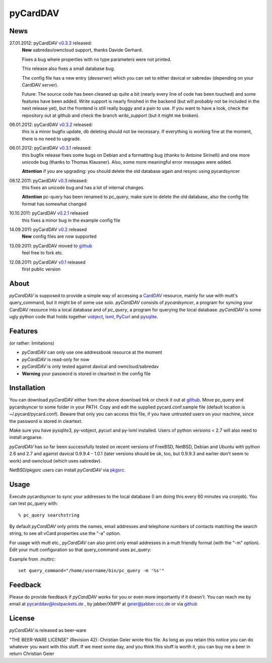 pyCardDAV
=========

News
----
27.01.2012: pyCardDAV v0.3.3_ released:
  **New** sabredav/owncloud support, thanks Davide Gerhard.

  Fixes a bug where properties with no type parameters were not printed.

  This release also fixes a small database bug.

  The config file has a new entry (*davserver*) which you can set to
  either davical or sabredav (depending on your CardDAV server).

  Future:
  The source code has been cleaned up quite a bit (nearly every line of code
  has been touched) and some features have been added. Write support is nearly
  finished in the backend (but will probably not be included in the next
  release yet), but the frontend is still really buggy and a pain to use. If
  you want to have a look, check the repository out at github and check the
  branch *write_support* (but it might me broken).

06.01.2012: pyCardDAV v0.3.2_ released:
  this is a minor bugfix update, db deleting should not be necessary. If
  everything is working fine at the moment, there is no need to upgrade.

06.01.2012: pyCardDAV v0.3.1_ released:
  this bugfix release fixes some bugs on Debian and a formatting bug (thanks to
  Antoine Sirinelli) and one more unicode bug (thanks to Thomas Klausner). Also,
  some more meaningful error messages were added.

  **Attention** if you are upgrading:
  you should delete the old database again and resync using pycardsyncer

08.12.2011: pyCardDAV v0.3_ released:
  this fixes an unicode bug and has a lot of internal changes

  **Attention** pc-query has been renamed to pc_query,
  make sure to delete the old database, also the config file
  format has somewhat changed

10.10.2011: pyCardDAV v0.2.1_ released
  this fixes a minor bug in the example config file

14.09.2011: pyCardDAV v0.2_ released
  **New** config files are now supported

13.09.2011: pyCardDAV moved to github_
  feel free to fork etc.

12.08.2011: pyCardDAV v0.1_ released
  first public version

.. _v0.3.3: http://pycarddav.lostpackets.de/download/pycarddav0.3.3.tgz
.. _v0.3.2: http://pycarddav.lostpackets.de/download/pycarddav0.3.2.tgz
.. _v0.3.1: http://pycarddav.lostpackets.de/download/pycarddav0.3.1.tgz
.. _v0.3: http://pycarddav.lostpackets.de/download/pycarddav0.3.tgz
.. _v0.2.1: http://pycarddav.lostpackets.de/download/pycarddav0.2.1.tgz
.. _v0.2: http://pycarddav.lostpackets.de/download/pycarddav0.2.tgz
.. _github: https://github.com/geier/pycarddav/
.. _v0.1: http://pycarddav.lostpackets.de/download/pycarddav01.tgz

About
-----
*pyCardDAV* is supposed to provide a simple way of accessing a CardDAV_
resource, mainly for use with mutt's query_command, but it might be of some use
solo.  *pyCardDAV* consists of *pycardsyncer*, a program for syncing your
CardDAV resource into a local database and of *pc_query*, a program for
querying the local database. *pyCardDAV* is some ugly python code that holds
together vobject_, lxml_, PyCurl_ and pysqlite_.

.. _CardDav: http://en.wikipedia.org/wiki/CardDAV
.. _vobject: http://vobject.skyhouseconsulting.com/
.. _lxml: http://lxml.de/
.. _PyCurl: http://pycurl.sourceforge.net/
.. _pysqlite: http://code.google.com/p/pysqlite/

Features
--------
(or rather: limitations)

- *pyCardDAV* can only use one addressbook resource at the moment
- *pyCardDAV* is read-only for now
- *pyCardDAV* is only tested against davical and owncloud/sabredav
- **Warning** your password is stored in cleartext in the config file

Installation
------------
You can download *pyCardDAV* either from the above download link or check it
out at github_.  Move pc_query and pycardsyncer to some folder in your PATH.
Copy and edit the supplied pycard.conf.sample file (default location is
~/.pycard/pycard.conf). Beware that only you can access this file, if you have
untrusted users on your machine, since the password is stored in cleartext.

Make sure you have pysqlite3, py-vobject, pycurl and py-lxml installed.
Users of python versions < 2.7 will also need to install argparse.

*pyCardDAV* has so far been successfully tested on recent versions of FreeBSD,
NetBSD, Debian and Ubuntu with python 2.6 and 2.7 and against davical 0.9.9.4 -
1.0.1 (later versions should be ok, too, but 0.9.9.3 and earlier don't seem
to work) and owncloud (which uses sabredav).

NetBSD/pkgsrc users can install *pyCardDAV* via pkgsrc_.

.. _pkgsrc: http://pkgsrc.se/misc/py-carddav

Usage
-----
Execute pycardsyncer to sync your addresses to the local database (I am
doing this every 60 minutes via cronjob). You can test pc_query with::

        % pc_query searchstring

By default *pyCardDAV* only prints the names, email addresses and telephone
numbers of contacts matching the search string, to see all vCard properties use
the "-a" option.


For usage with mutt etc., *pyCardDAV* can also print only email addresses in a
mutt friendly format (with the "-m" option). Edit your mutt configuration so
that query_command uses pc_query:

Example from .muttrc::

        set query_command="/home/username/bin/pc_query -m '%s'"


Feedback
--------
Please do provide feedback if *pyCardDAV* works for you or even more importantly
if it doesn't. You can reach me by email at pycarddav@lostpackets.de , by
jabber/XMPP at geier@jabber.ccc.de or via github_

.. _github: https://github.com/geier/pycarddav/

License
-------
*pyCardDAV* is released as beer-ware

"THE BEER-WARE LICENSE" (Revision 42):
Christian Geier wrote this file. As long as you retain this notice you
can do whatever you want with this stuff. If we meet some day, and you think
this stuff is worth it, you can buy me a beer in return Christian Geier


